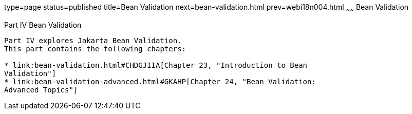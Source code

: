 type=page
status=published
title=Bean Validation
next=bean-validation.html
prev=webi18n004.html
~~~~~~
Bean Validation
===============

[[sthref1322]][[JEETT001301]]

[[part-iv-bean-validation]]
Part IV Bean Validation
-----------------------

Part IV explores Jakarta Bean Validation.
This part contains the following chapters:

* link:bean-validation.html#CHDGJIIA[Chapter 23, "Introduction to Bean
Validation"]
* link:bean-validation-advanced.html#GKAHP[Chapter 24, "Bean Validation:
Advanced Topics"]
